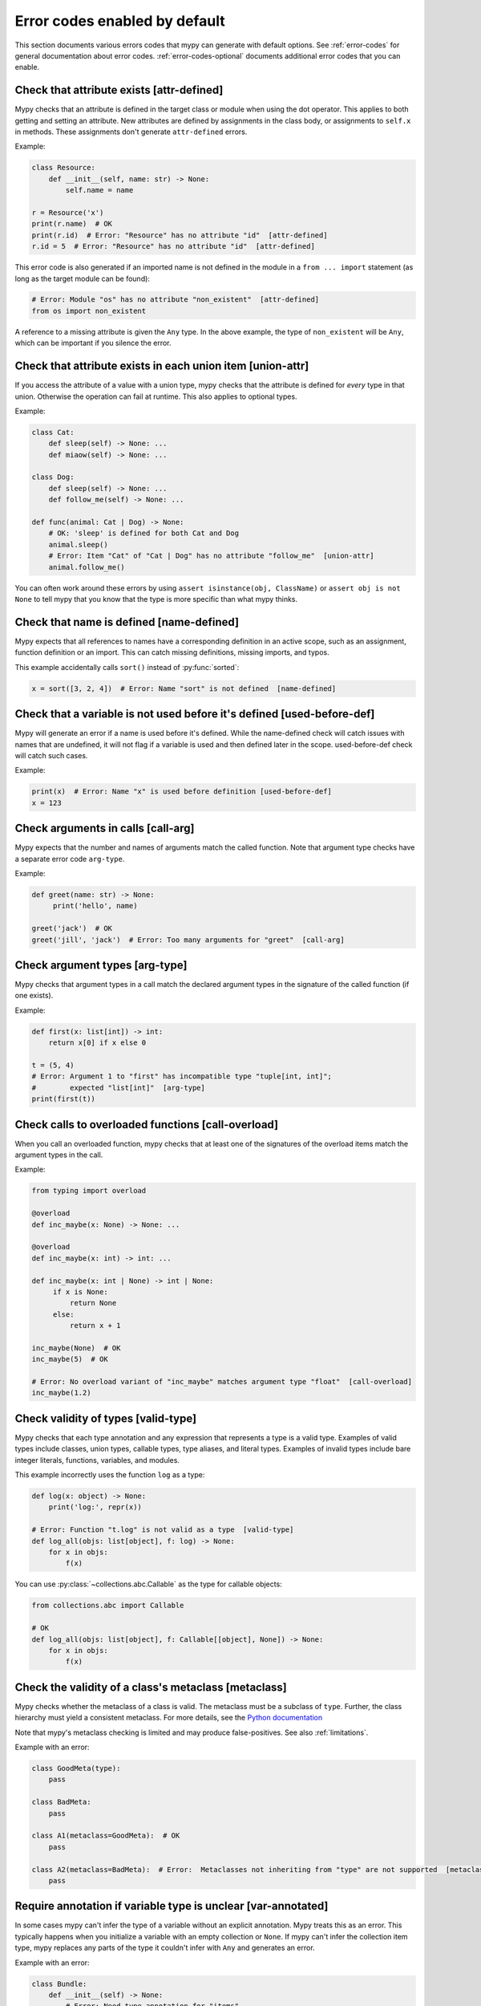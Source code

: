 .. _error-code-list:

Error codes enabled by default
==============================

This section documents various errors codes that mypy can generate
with default options. See :ref:`error-codes` for general documentation
about error codes. :ref:`error-codes-optional` documents additional
error codes that you can enable.

.. _code-attr-defined:

Check that attribute exists [attr-defined]
------------------------------------------

Mypy checks that an attribute is defined in the target class or module
when using the dot operator. This applies to both getting and setting
an attribute. New attributes are defined by assignments in the class
body, or assignments to ``self.x`` in methods. These assignments don't
generate ``attr-defined`` errors.

Example:

.. code-block:: python

   class Resource:
       def __init__(self, name: str) -> None:
           self.name = name

   r = Resource('x')
   print(r.name)  # OK
   print(r.id)  # Error: "Resource" has no attribute "id"  [attr-defined]
   r.id = 5  # Error: "Resource" has no attribute "id"  [attr-defined]

This error code is also generated if an imported name is not defined
in the module in a ``from ... import`` statement (as long as the
target module can be found):

.. code-block:: python

    # Error: Module "os" has no attribute "non_existent"  [attr-defined]
    from os import non_existent

A reference to a missing attribute is given the ``Any`` type. In the
above example, the type of ``non_existent`` will be ``Any``, which can
be important if you silence the error.

.. _code-union-attr:

Check that attribute exists in each union item [union-attr]
-----------------------------------------------------------

If you access the attribute of a value with a union type, mypy checks
that the attribute is defined for *every* type in that
union. Otherwise the operation can fail at runtime. This also applies
to optional types.

Example:

.. code-block:: python

   class Cat:
       def sleep(self) -> None: ...
       def miaow(self) -> None: ...

   class Dog:
       def sleep(self) -> None: ...
       def follow_me(self) -> None: ...

   def func(animal: Cat | Dog) -> None:
       # OK: 'sleep' is defined for both Cat and Dog
       animal.sleep()
       # Error: Item "Cat" of "Cat | Dog" has no attribute "follow_me"  [union-attr]
       animal.follow_me()

You can often work around these errors by using ``assert isinstance(obj, ClassName)``
or ``assert obj is not None`` to tell mypy that you know that the type is more specific
than what mypy thinks.

.. _code-name-defined:

Check that name is defined [name-defined]
-----------------------------------------

Mypy expects that all references to names have a corresponding
definition in an active scope, such as an assignment, function
definition or an import. This can catch missing definitions, missing
imports, and typos.

This example accidentally calls ``sort()`` instead of :py:func:`sorted`:

.. code-block:: python

    x = sort([3, 2, 4])  # Error: Name "sort" is not defined  [name-defined]

.. _code-used-before-def:

Check that a variable is not used before it's defined [used-before-def]
-----------------------------------------------------------------------

Mypy will generate an error if a name is used before it's defined.
While the name-defined check will catch issues with names that are undefined,
it will not flag if a variable is used and then defined later in the scope.
used-before-def check will catch such cases.

Example:

.. code-block:: python

    print(x)  # Error: Name "x" is used before definition [used-before-def]
    x = 123

.. _code-call-arg:

Check arguments in calls [call-arg]
-----------------------------------

Mypy expects that the number and names of arguments match the called function.
Note that argument type checks have a separate error code ``arg-type``.

Example:

.. code-block:: python

    def greet(name: str) -> None:
         print('hello', name)

    greet('jack')  # OK
    greet('jill', 'jack')  # Error: Too many arguments for "greet"  [call-arg]

.. _code-arg-type:

Check argument types [arg-type]
-------------------------------

Mypy checks that argument types in a call match the declared argument
types in the signature of the called function (if one exists).

Example:

.. code-block:: python

    def first(x: list[int]) -> int:
        return x[0] if x else 0

    t = (5, 4)
    # Error: Argument 1 to "first" has incompatible type "tuple[int, int]";
    #        expected "list[int]"  [arg-type]
    print(first(t))

.. _code-call-overload:

Check calls to overloaded functions [call-overload]
---------------------------------------------------

When you call an overloaded function, mypy checks that at least one of
the signatures of the overload items match the argument types in the
call.

Example:

.. code-block:: python

   from typing import overload

   @overload
   def inc_maybe(x: None) -> None: ...

   @overload
   def inc_maybe(x: int) -> int: ...

   def inc_maybe(x: int | None) -> int | None:
        if x is None:
            return None
        else:
            return x + 1

   inc_maybe(None)  # OK
   inc_maybe(5)  # OK

   # Error: No overload variant of "inc_maybe" matches argument type "float"  [call-overload]
   inc_maybe(1.2)

.. _code-valid-type:

Check validity of types [valid-type]
------------------------------------

Mypy checks that each type annotation and any expression that
represents a type is a valid type. Examples of valid types include
classes, union types, callable types, type aliases, and literal types.
Examples of invalid types include bare integer literals, functions,
variables, and modules.

This example incorrectly uses the function ``log`` as a type:

.. code-block:: python

    def log(x: object) -> None:
        print('log:', repr(x))

    # Error: Function "t.log" is not valid as a type  [valid-type]
    def log_all(objs: list[object], f: log) -> None:
        for x in objs:
            f(x)

You can use :py:class:`~collections.abc.Callable` as the type for callable objects:

.. code-block:: python

    from collections.abc import Callable

    # OK
    def log_all(objs: list[object], f: Callable[[object], None]) -> None:
        for x in objs:
            f(x)

.. _code-metaclass:

Check the validity of a class's metaclass [metaclass]
-----------------------------------------------------

Mypy checks whether the metaclass of a class is valid. The metaclass
must be a subclass of ``type``. Further, the class hierarchy must yield
a consistent metaclass. For more details, see the
`Python documentation <https://docs.python.org/3.13/reference/datamodel.html#determining-the-appropriate-metaclass>`_

Note that mypy's metaclass checking is limited and may produce false-positives.
See also :ref:`limitations`.

Example with an error:

.. code-block:: python

    class GoodMeta(type):
        pass

    class BadMeta:
        pass

    class A1(metaclass=GoodMeta):  # OK
        pass

    class A2(metaclass=BadMeta):  # Error:  Metaclasses not inheriting from "type" are not supported  [metaclass]
        pass

.. _code-var-annotated:

Require annotation if variable type is unclear [var-annotated]
--------------------------------------------------------------

In some cases mypy can't infer the type of a variable without an
explicit annotation. Mypy treats this as an error. This typically
happens when you initialize a variable with an empty collection or
``None``.  If mypy can't infer the collection item type, mypy replaces
any parts of the type it couldn't infer with ``Any`` and generates an
error.

Example with an error:

.. code-block:: python

    class Bundle:
        def __init__(self) -> None:
            # Error: Need type annotation for "items"
            #        (hint: "items: list[<type>] = ...")  [var-annotated]
            self.items = []

    reveal_type(Bundle().items)  # list[Any]

To address this, we add an explicit annotation:

.. code-block:: python

    class Bundle:
        def __init__(self) -> None:
            self.items: list[str] = []  # OK

   reveal_type(Bundle().items)  # list[str]

.. _code-override:

Check validity of overrides [override]
--------------------------------------

Mypy checks that an overridden method or attribute is compatible with
the base class.  A method in a subclass must accept all arguments
that the base class method accepts, and the return type must conform
to the return type in the base class (Liskov substitution principle).

Argument types can be more general is a subclass (i.e., they can vary
contravariantly).  The return type can be narrowed in a subclass
(i.e., it can vary covariantly).  It's okay to define additional
arguments in a subclass method, as long all extra arguments have default
values or can be left out (``*args``, for example).

Example:

.. code-block:: python

   class Base:
       def method(self,
                  arg: int) -> int | None:
           ...

   class Derived(Base):
       def method(self,
                  arg: int | str) -> int:  # OK
           ...

   class DerivedBad(Base):
       # Error: Argument 1 of "method" is incompatible with "Base"  [override]
       def method(self,
                  arg: bool) -> int:
           ...

.. _code-return:

Check that function returns a value [return]
--------------------------------------------

If a function has a non-``None`` return type, mypy expects that the
function always explicitly returns a value (or raises an exception).
The function should not fall off the end of the function, since this
is often a bug.

Example:

.. code-block:: python

    # Error: Missing return statement  [return]
    def show(x: int) -> int:
        print(x)

    # Error: Missing return statement  [return]
    def pred1(x: int) -> int:
        if x > 0:
            return x - 1

    # OK
    def pred2(x: int) -> int:
        if x > 0:
            return x - 1
        else:
            raise ValueError('not defined for zero')

.. _code-empty-body:

Check that functions don't have empty bodies outside stubs [empty-body]
-----------------------------------------------------------------------

This error code is similar to the ``[return]`` code but is emitted specifically
for functions and methods with empty bodies (if they are annotated with
non-trivial return type). Such a distinction exists because in some contexts
an empty body can be valid, for example for an abstract method or in a stub
file. Also old versions of mypy used to unconditionally allow functions with
empty bodies, so having a dedicated error code simplifies cross-version
compatibility.

Note that empty bodies are allowed for methods in *protocols*, and such methods
are considered implicitly abstract:

.. code-block:: python

   from abc import abstractmethod
   from typing import Protocol

   class RegularABC:
       @abstractmethod
       def foo(self) -> int:
           pass  # OK
       def bar(self) -> int:
           pass  # Error: Missing return statement  [empty-body]

   class Proto(Protocol):
       def bar(self) -> int:
           pass  # OK

.. _code-return-value:

Check that return value is compatible [return-value]
----------------------------------------------------

Mypy checks that the returned value is compatible with the type
signature of the function.

Example:

.. code-block:: python

   def func(x: int) -> str:
       # Error: Incompatible return value type (got "int", expected "str")  [return-value]
       return x + 1

.. _code-assignment:

Check types in assignment statement [assignment]
------------------------------------------------

Mypy checks that the assigned expression is compatible with the
assignment target (or targets).

Example:

.. code-block:: python

    class Resource:
        def __init__(self, name: str) -> None:
            self.name = name

    r = Resource('A')

    r.name = 'B'  # OK

    # Error: Incompatible types in assignment (expression has type "int",
    #        variable has type "str")  [assignment]
    r.name = 5

.. _code-method-assign:

Check that assignment target is not a method [method-assign]
------------------------------------------------------------

In general, assigning to a method on class object or instance (a.k.a.
monkey-patching) is ambiguous in terms of types, since Python's static type
system cannot express the difference between bound and unbound callable types.
Consider this example:

.. code-block:: python

   class A:
       def f(self) -> None: pass
       def g(self) -> None: pass

   def h(self: A) -> None: pass

   A.f = h  # Type of h is Callable[[A], None]
   A().f()  # This works
   A.f = A().g  # Type of A().g is Callable[[], None]
   A().f()  # ...but this also works at runtime

To prevent the ambiguity, mypy will flag both assignments by default. If this
error code is disabled, mypy will treat the assigned value in all method assignments as unbound,
so only the second assignment will still generate an error.

.. note::

    This error code is a subcode of the more general ``[assignment]`` code.

.. _code-type-var:

Check type variable values [type-var]
-------------------------------------

Mypy checks that value of a type variable is compatible with a value
restriction or the upper bound type.

Example (Python 3.12 syntax):

.. code-block:: python

    def add[T1: (int, float)](x: T1, y: T1) -> T1:
        return x + y

    add(4, 5.5)  # OK

    # Error: Value of type variable "T1" of "add" cannot be "str"  [type-var]
    add('x', 'y')

.. _code-operator:

Check uses of various operators [operator]
------------------------------------------

Mypy checks that operands support a binary or unary operation, such as
``+`` or ``~``. Indexing operations are so common that they have their
own error code ``index`` (see below).

Example:

.. code-block:: python

   # Error: Unsupported operand types for + ("int" and "str")  [operator]
   1 + 'x'

.. _code-index:

Check indexing operations [index]
---------------------------------

Mypy checks that the indexed value in indexing operation such as
``x[y]`` supports indexing, and that the index expression has a valid
type.

Example:

.. code-block:: python

   a = {'x': 1, 'y': 2}

   a['x']  # OK

   # Error: Invalid index type "int" for "dict[str, int]"; expected type "str"  [index]
   print(a[1])

   # Error: Invalid index type "bytes" for "dict[str, int]"; expected type "str"  [index]
   a[b'x'] = 4

.. _code-list-item:

Check list items [list-item]
----------------------------

When constructing a list using ``[item, ...]``, mypy checks that each item
is compatible with the list type that is inferred from the surrounding
context.

Example:

.. code-block:: python

    # Error: List item 0 has incompatible type "int"; expected "str"  [list-item]
    a: list[str] = [0]

.. _code-dict-item:

Check dict items [dict-item]
----------------------------

When constructing a dictionary using ``{key: value, ...}`` or ``dict(key=value, ...)``,
mypy checks that each key and value is compatible with the dictionary type that is
inferred from the surrounding context.

Example:

.. code-block:: python

    # Error: Dict entry 0 has incompatible type "str": "str"; expected "str": "int"  [dict-item]
    d: dict[str, int] = {'key': 'value'}

.. _code-typeddict-item:

Check TypedDict items [typeddict-item]
--------------------------------------

When constructing a TypedDict object, mypy checks that each key and value is compatible
with the TypedDict type that is inferred from the surrounding context.

When getting a TypedDict item, mypy checks that the key
exists. When assigning to a TypedDict, mypy checks that both the
key and the value are valid.

Example:

.. code-block:: python

    from typing import TypedDict

    class Point(TypedDict):
        x: int
        y: int

    # Error: Incompatible types (expression has type "float",
    #        TypedDict item "x" has type "int")  [typeddict-item]
    p: Point = {'x': 1.2, 'y': 4}

.. _code-typeddict-unknown-key:

Check TypedDict Keys [typeddict-unknown-key]
--------------------------------------------

When constructing a TypedDict object, mypy checks whether the
definition contains unknown keys, to catch invalid keys and
misspellings. On the other hand, mypy will not generate an error when
a previously constructed TypedDict value with extra keys is passed
to a function as an argument, since TypedDict values support
structural subtyping ("static duck typing") and the keys are assumed
to have been validated at the point of construction. Example:

.. code-block:: python

    from typing import TypedDict

    class Point(TypedDict):
        x: int
        y: int

    class Point3D(Point):
        z: int

    def add_x_coordinates(a: Point, b: Point) -> int:
        return a["x"] + b["x"]

    a: Point = {"x": 1, "y": 4}
    b: Point3D = {"x": 2, "y": 5, "z": 6}

    add_x_coordinates(a, b)  # OK

    # Error: Extra key "z" for TypedDict "Point"  [typeddict-unknown-key]
    add_x_coordinates(a, {"x": 1, "y": 4, "z": 5})

Setting a TypedDict item using an unknown key will also generate this
error, since it could be a misspelling:

.. code-block:: python

    a: Point = {"x": 1, "y": 2}
    # Error: Extra key "z" for TypedDict "Point"  [typeddict-unknown-key]
    a["z"] = 3

Reading an unknown key will generate the more general (and serious)
``typeddict-item`` error, which is likely to result in an exception at
runtime:

.. code-block:: python

    a: Point = {"x": 1, "y": 2}
    # Error: TypedDict "Point" has no key "z"  [typeddict-item]
    _ = a["z"]

.. note::

    This error code is a subcode of the wider ``[typeddict-item]`` code.

.. _code-has-type:

Check that type of target is known [has-type]
---------------------------------------------

Mypy sometimes generates an error when it hasn't inferred any type for
a variable being referenced. This can happen for references to
variables that are initialized later in the source file, and for
references across modules that form an import cycle. When this
happens, the reference gets an implicit ``Any`` type.

In this example the definitions of ``x`` and ``y`` are circular:

.. code-block:: python

   class Problem:
       def set_x(self) -> None:
           # Error: Cannot determine type of "y"  [has-type]
           self.x = self.y

       def set_y(self) -> None:
           self.y = self.x

To work around this error, you can add an explicit type annotation to
the target variable or attribute. Sometimes you can also reorganize
the code so that the definition of the variable is placed earlier than
the reference to the variable in a source file. Untangling cyclic
imports may also help.

We add an explicit annotation to the ``y`` attribute to work around
the issue:

.. code-block:: python

   class Problem:
       def set_x(self) -> None:
           self.x = self.y  # OK

       def set_y(self) -> None:
           self.y: int = self.x  # Added annotation here

.. _code-import:

Check for an issue with imports [import]
----------------------------------------

Mypy generates an error if it can't resolve an `import` statement.
This is a parent error code of `import-not-found` and `import-untyped`

See :ref:`ignore-missing-imports` for how to work around these errors.

.. _code-import-not-found:

Check that import target can be found [import-not-found]
--------------------------------------------------------

Mypy generates an error if it can't find the source code or a stub file
for an imported module.

Example:

.. code-block:: python

    # Error: Cannot find implementation or library stub for module named "m0dule_with_typo"  [import-not-found]
    import m0dule_with_typo

See :ref:`ignore-missing-imports` for how to work around these errors.

.. _code-import-untyped:

Check that import target can be found [import-untyped]
--------------------------------------------------------

Mypy generates an error if it can find the source code for an imported module,
but that module does not provide type annotations (via :ref:`PEP 561 <installed-packages>`).

Example:

.. code-block:: python

    # Error: Library stubs not installed for "bs4"  [import-untyped]
    import bs4
    # Error: Skipping analyzing "no_py_typed": module is installed, but missing library stubs or py.typed marker  [import-untyped]
    import no_py_typed

In some cases, these errors can be fixed by installing an appropriate
stub package. See :ref:`ignore-missing-imports` for more details.

.. _code-no-redef:

Check that each name is defined once [no-redef]
-----------------------------------------------

Mypy may generate an error if you have multiple definitions for a name
in the same namespace.  The reason is that this is often an error, as
the second definition may overwrite the first one. Also, mypy often
can't be able to determine whether references point to the first or
the second definition, which would compromise type checking.

If you silence this error, all references to the defined name refer to
the *first* definition.

Example:

.. code-block:: python

   class A:
       def __init__(self, x: int) -> None: ...

   class A:  # Error: Name "A" already defined on line 1  [no-redef]
       def __init__(self, x: str) -> None: ...

   # Error: Argument 1 to "A" has incompatible type "str"; expected "int"
   #        (the first definition wins!)
   A('x')

.. _code-func-returns-value:

Check that called function returns a value [func-returns-value]
---------------------------------------------------------------

Mypy reports an error if you call a function with a ``None``
return type and don't ignore the return value, as this is
usually (but not always) a programming error.

In this example, the ``if f()`` check is always false since ``f``
returns ``None``:

.. code-block:: python

   def f() -> None:
       ...

   # OK: we don't do anything with the return value
   f()

   # Error: "f" does not return a value (it only ever returns None)  [func-returns-value]
   if f():
        print("not false")

.. _code-abstract:

Check instantiation of abstract classes [abstract]
--------------------------------------------------

Mypy generates an error if you try to instantiate an abstract base
class (ABC). An abstract base class is a class with at least one
abstract method or attribute. (See also :py:mod:`abc` module documentation)

Sometimes a class is made accidentally abstract, often due to an
unimplemented abstract method. In a case like this you need to provide
an implementation for the method to make the class concrete
(non-abstract).

Example:

.. code-block:: python

    from abc import ABCMeta, abstractmethod

    class Persistent(metaclass=ABCMeta):
        @abstractmethod
        def save(self) -> None: ...

    class Thing(Persistent):
        def __init__(self) -> None:
            ...

        ...  # No "save" method

    # Error: Cannot instantiate abstract class "Thing" with abstract attribute "save"  [abstract]
    t = Thing()

.. _code-type-abstract:

Safe handling of abstract type object types [type-abstract]
-----------------------------------------------------------

Mypy always allows instantiating (calling) type objects typed as ``type[t]``,
even if it is not known that ``t`` is non-abstract, since it is a common
pattern to create functions that act as object factories (custom constructors).
Therefore, to prevent issues described in the above section, when an abstract
type object is passed where ``type[t]`` is expected, mypy will give an error.
Example (Python 3.12 syntax):

.. code-block:: python

   from abc import ABCMeta, abstractmethod

   class Config(metaclass=ABCMeta):
       @abstractmethod
       def get_value(self, attr: str) -> str: ...

   def make_many[T](typ: type[T], n: int) -> list[T]:
       return [typ() for _ in range(n)]  # This will raise if typ is abstract

   # Error: Only concrete class can be given where "type[Config]" is expected [type-abstract]
   make_many(Config, 5)

.. _code-safe-super:

Check that call to an abstract method via super is valid [safe-super]
---------------------------------------------------------------------

Abstract methods often don't have any default implementation, i.e. their
bodies are just empty. Calling such methods in subclasses via ``super()``
will cause runtime errors, so mypy prevents you from doing so:

.. code-block:: python

   from abc import abstractmethod
   class Base:
       @abstractmethod
       def foo(self) -> int: ...
   class Sub(Base):
       def foo(self) -> int:
           return super().foo() + 1  # error: Call to abstract method "foo" of "Base" with
                                     # trivial body via super() is unsafe  [safe-super]
   Sub().foo()  # This will crash at runtime.

Mypy considers the following as trivial bodies: a ``pass`` statement, a literal
ellipsis ``...``, a docstring, and a ``raise NotImplementedError`` statement.

.. _code-valid-newtype:

Check the target of NewType [valid-newtype]
-------------------------------------------

The target of a :py:class:`~typing.NewType` definition must be a class type. It can't
be a union type, ``Any``, or various other special types.

You can also get this error if the target has been imported from a
module whose source mypy cannot find, since any such definitions are
treated by mypy as values with ``Any`` types. Example:

.. code-block:: python

   from typing import NewType

   # The source for "acme" is not available for mypy
   from acme import Entity  # type: ignore

   # Error: Argument 2 to NewType(...) must be subclassable (got "Any")  [valid-newtype]
   UserEntity = NewType('UserEntity', Entity)

To work around the issue, you can either give mypy access to the sources
for ``acme`` or create a stub file for the module.  See :ref:`ignore-missing-imports`
for more information.

.. _code-exit-return:

Check the return type of __exit__ [exit-return]
-----------------------------------------------

If mypy can determine that :py:meth:`__exit__ <object.__exit__>` always returns ``False``, mypy
checks that the return type is *not* ``bool``.  The boolean value of
the return type affects which lines mypy thinks are reachable after a
``with`` statement, since any :py:meth:`__exit__ <object.__exit__>` method that can return
``True`` may swallow exceptions. An imprecise return type can result
in mysterious errors reported near ``with`` statements.

To fix this, use either ``typing.Literal[False]`` or
``None`` as the return type. Returning ``None`` is equivalent to
returning ``False`` in this context, since both are treated as false
values.

Example:

.. code-block:: python

   class MyContext:
       ...
       def __exit__(self, exc, value, tb) -> bool:  # Error
           print('exit')
           return False

This produces the following output from mypy:

.. code-block:: text

   example.py:3: error: "bool" is invalid as return type for "__exit__" that always returns False
   example.py:3: note: Use "typing_extensions.Literal[False]" as the return type or change it to
       "None"
   example.py:3: note: If return type of "__exit__" implies that it may return True, the context
       manager may swallow exceptions

You can use ``Literal[False]`` to fix the error:

.. code-block:: python

   from typing import Literal

   class MyContext:
       ...
       def __exit__(self, exc, value, tb) -> Literal[False]:  # OK
           print('exit')
           return False

You can also use ``None``:

.. code-block:: python

   class MyContext:
       ...
       def __exit__(self, exc, value, tb) -> None:  # Also OK
           print('exit')

.. _code-name-match:

Check that naming is consistent [name-match]
--------------------------------------------

The definition of a named tuple or a TypedDict must be named
consistently when using the call-based syntax. Example:

.. code-block:: python

    from typing import NamedTuple

    # Error: First argument to namedtuple() should be "Point2D", not "Point"
    Point2D = NamedTuple("Point", [("x", int), ("y", int)])

.. _code-literal-required:

Check that literal is used where expected [literal-required]
------------------------------------------------------------

There are some places where only a (string) literal value is expected for
the purposes of static type checking, for example a ``TypedDict`` key, or
a ``__match_args__`` item. Providing a ``str``-valued variable in such contexts
will result in an error. Note that in many cases you can also use ``Final``
or ``Literal`` variables. Example:

.. code-block:: python

   from typing import Final, Literal, TypedDict

   class Point(TypedDict):
       x: int
       y: int

   def test(p: Point) -> None:
       X: Final = "x"
       p[X]  # OK

       Y: Literal["y"] = "y"
       p[Y]  # OK

       key = "x"  # Inferred type of key is `str`
       # Error: TypedDict key must be a string literal;
       #   expected one of ("x", "y")  [literal-required]
       p[key]

.. _code-no-overload-impl:

Check that overloaded functions have an implementation [no-overload-impl]
-------------------------------------------------------------------------

Overloaded functions outside of stub files must be followed by a non overloaded
implementation.

.. code-block:: python

   from typing import overload

   @overload
   def func(value: int) -> int:
       ...

   @overload
   def func(value: str) -> str:
       ...

   # presence of required function below is checked
   def func(value):
       pass  # actual implementation

.. _code-unused-coroutine:

Check that coroutine return value is used [unused-coroutine]
------------------------------------------------------------

Mypy ensures that return values of async def functions are not
ignored, as this is usually a programming error, as the coroutine
won't be executed at the call site.

.. code-block:: python

   async def f() -> None:
       ...

   async def g() -> None:
       f()  # Error: missing await
       await f()  # OK

You can work around this error by assigning the result to a temporary,
otherwise unused variable:

.. code-block:: python

       _ = f()  # No error

.. _code-top-level-await:

Warn about top level await expressions [top-level-await]
--------------------------------------------------------

This error code is separate from the general ``[syntax]`` errors, because in
some environments (e.g. IPython) a top level ``await`` is allowed. In such
environments a user may want to use ``--disable-error-code=top-level-await``,
that allows to still have errors for other improper uses of ``await``, for
example:

.. code-block:: python

   async def f() -> None:
       ...

   top = await f()  # Error: "await" outside function  [top-level-await]

.. _code-await-not-async:

Warn about await expressions used outside of coroutines [await-not-async]
-------------------------------------------------------------------------

``await`` must be used inside a coroutine.

.. code-block:: python

   async def f() -> None:
       ...

   def g() -> None:
       await f()  # Error: "await" outside coroutine ("async def")  [await-not-async]

.. _code-assert-type:

Check types in assert_type [assert-type]
----------------------------------------

The inferred type for an expression passed to ``assert_type`` must match
the provided type.

.. code-block:: python

   from typing_extensions import assert_type

   assert_type([1], list[int])  # OK

   assert_type([1], list[str])  # Error

.. _code-truthy-function:

Check that function isn't used in boolean context [truthy-function]
-------------------------------------------------------------------

Functions will always evaluate to true in boolean contexts.

.. code-block:: python

    def f():
        ...

    if f:  # Error: Function "Callable[[], Any]" could always be true in boolean context  [truthy-function]
        pass

.. _code-str-format:

Check that string formatting/interpolation is type-safe [str-format]
--------------------------------------------------------------------

Mypy will check that f-strings, ``str.format()`` calls, and ``%`` interpolations
are valid (when corresponding template is a literal string). This includes
checking number and types of replacements, for example:

.. code-block:: python

    # Error: Cannot find replacement for positional format specifier 1 [str-format]
    "{} and {}".format("spam")
    "{} and {}".format("spam", "eggs")  # OK
    # Error: Not all arguments converted during string formatting [str-format]
    "{} and {}".format("spam", "eggs", "cheese")

    # Error: Incompatible types in string interpolation
    # (expression has type "float", placeholder has type "int") [str-format]
    "{:d}".format(3.14)

.. _code-str-bytes-safe:

Check for implicit bytes coercions [str-bytes-safe]
-------------------------------------------------------------------

Warn about cases where a bytes object may be converted to a string in an unexpected manner.

.. code-block:: python

    b = b"abc"

    # Error: If x = b'abc' then f"{x}" or "{}".format(x) produces "b'abc'", not "abc".
    # If this is desired behavior, use f"{x!r}" or "{!r}".format(x).
    # Otherwise, decode the bytes [str-bytes-safe]
    print(f"The alphabet starts with {b}")

    # Okay
    print(f"The alphabet starts with {b!r}")  # The alphabet starts with b'abc'
    print(f"The alphabet starts with {b.decode('utf-8')}")  # The alphabet starts with abc

.. _code-overload-overlap:

Check that overloaded functions don't overlap [overload-overlap]
----------------------------------------------------------------

Warn if multiple ``@overload`` variants overlap in potentially unsafe ways.
This guards against the following situation:

.. code-block:: python

    from typing import overload

    class A: ...
    class B(A): ...

    @overload
    def foo(x: B) -> int: ...  # Error: Overloaded function signatures 1 and 2 overlap with incompatible return types  [overload-overlap]
    @overload
    def foo(x: A) -> str: ...
    def foo(x): ...

    def takes_a(a: A) -> str:
        return foo(a)

    a: A = B()
    value = takes_a(a)
    # mypy will think that value is a str, but it could actually be an int
    reveal_type(value) # Revealed type is "builtins.str"


Note that in cases where you ignore this error, mypy will usually still infer the
types you expect.

See :ref:`overloading <function-overloading>` for more explanation.


.. _code-overload-cannot-match:

Check for overload signatures that cannot match [overload-cannot-match]
--------------------------------------------------------------------------

Warn if an ``@overload`` variant can never be matched, because an earlier
overload has a wider signature. For example, this can happen if the two
overloads accept the same parameters and each parameter on the first overload
has the same type or a wider type than the corresponding parameter on the second
overload.

Example:

.. code-block:: python

    from typing import overload, Union

    @overload
    def process(response1: object, response2: object) -> object:
        ...
    @overload
    def process(response1: int, response2: int) -> int: # E: Overloaded function signature 2 will never be matched: signature 1's parameter type(s) are the same or broader  [overload-cannot-match]
        ...

    def process(response1: object, response2: object) -> object:
        return response1 + response2

.. _code-annotation-unchecked:

Notify about an annotation in an unchecked function [annotation-unchecked]
--------------------------------------------------------------------------

Sometimes a user may accidentally omit an annotation for a function, and mypy
will not check the body of this function (unless one uses
:option:`--check-untyped-defs <mypy --check-untyped-defs>` or
:option:`--disallow-untyped-defs <mypy --disallow-untyped-defs>`). To avoid
such situations go unnoticed, mypy will show a note, if there are any type
annotations in an unchecked function:

.. code-block:: python

    def test_assignment():  # "-> None" return annotation is missing
        # Note: By default the bodies of untyped functions are not checked,
        # consider using --check-untyped-defs [annotation-unchecked]
        x: int = "no way"

Note that mypy will still exit with return code ``0``, since such behaviour is
specified by :pep:`484`.

.. _code-prop-decorator:

Decorator preceding property not supported [prop-decorator]
-----------------------------------------------------------

Mypy does not yet support analysis of decorators that precede the property
decorator. If the decorator does not preserve the declared type of the property,
mypy will not infer the correct type for the declaration. If the decorator cannot
be moved after the ``@property`` decorator, then you must use a type ignore
comment:

.. code-block:: python

    class MyClass:
        @special  # type: ignore[prop-decorator]
        @property
        def magic(self) -> str:
            return "xyzzy"

.. note::

    For backward compatibility, this error code is a subcode of the generic ``[misc]`` code.

.. _code-syntax:

Report syntax errors [syntax]
-----------------------------

If the code being checked is not syntactically valid, mypy issues a
syntax error. Most, but not all, syntax errors are *blocking errors*:
they can't be ignored with a ``# type: ignore`` comment.

.. _code-typeddict-readonly-mutated:

ReadOnly key of a TypedDict is mutated [typeddict-readonly-mutated]
-------------------------------------------------------------------

Consider this example:

.. code-block:: python

    from datetime import datetime
    from typing import TypedDict
    from typing_extensions import ReadOnly

    class User(TypedDict):
        username: ReadOnly[str]
        last_active: datetime

    user: User = {'username': 'foobar', 'last_active': datetime.now()}
    user['last_active'] = datetime.now()  # ok
    user['username'] = 'other'  # error: ReadOnly TypedDict key "key" TypedDict is mutated  [typeddict-readonly-mutated]

`PEP 705 <https://peps.python.org/pep-0705>`_ specifies
how ``ReadOnly`` special form works for ``TypedDict`` objects.

.. _code-narrowed-type-not-subtype:

Check that ``TypeIs`` narrows types [narrowed-type-not-subtype]
---------------------------------------------------------------

:pep:`742` requires that when ``TypeIs`` is used, the narrowed
type must be a subtype of the original type::

    from typing_extensions import TypeIs

    def f(x: int) -> TypeIs[str]:  # Error, str is not a subtype of int
        ...

    def g(x: object) -> TypeIs[str]:  # OK
        ...

.. _code-maybe-unrecognized-str-typeform:

String appears in a context which expects a TypeForm [maybe-unrecognized-str-typeform]
--------------------------------------------------------------------------------------

TypeForm literals may contain string annotations:

.. code-block:: python

   typx1: TypeForm = str | None
   typx2: TypeForm = 'str | None'  # OK
   typx3: TypeForm = 'str' | None  # OK

However TypeForm literals containing a string annotation can only be recognized
by mypy in the following locations:

.. code-block:: python

   typx_var: TypeForm = 'str | None'  # assignment r-value

   def func(typx_param: TypeForm) -> TypeForm:
       return 'str | None'  # returned expression

   func('str | None')  # callable's argument

If you try to use a string annotation in some other location
which expects a TypeForm, the string value will always be treated as a ``str``
even if a ``TypeForm`` would be more appropriate and this note code
will be generated:

.. code-block:: python

   # Note: TypeForm containing a string annotation cannot be recognized here. Surround with TypeForm(...) to recognize.  [maybe-unrecognized-str-typeform]
   # Error: List item 0 has incompatible type "str"; expected "TypeForm[Any]"  [list-item]
   list_of_typx: list[TypeForm] = ['str | None', float]

Fix the note by surrounding the entire type with ``TypeForm(...)``:

.. code-block:: python

   list_of_typx: list[TypeForm] = [TypeForm('str | None'), float]  # OK

Similarly, if you try to use a string literal in a location which expects a
TypeForm, this note code will be generated:

.. code-block:: python

   dict_of_typx = {'str_or_none': TypeForm(str | None)}
   # Note: TypeForm containing a string annotation cannot be recognized here. Surround with TypeForm(...) to recognize.  [maybe-unrecognized-str-typeform]
   list_of_typx: list[TypeForm] = [dict_of_typx['str_or_none']]

Fix the note by adding ``# type: ignore[maybe-unrecognized-str-typeform]``
to the line with the string literal:

.. code-block:: python

   dict_of_typx = {'str_or_none': TypeForm(str | None)}
   list_of_typx: list[TypeForm] = [dict_of_typx['str_or_none']]  # type: ignore[maybe-unrecognized-str-typeform]

.. _code-misc:

Miscellaneous checks [misc]
---------------------------

Mypy performs numerous other, less commonly failing checks that don't
have specific error codes. These use the ``misc`` error code. Other
than being used for multiple unrelated errors, the ``misc`` error code
is not special. For example, you can ignore all errors in this
category by using ``# type: ignore[misc]`` comment. Since these errors
are not expected to be common, it's unlikely that you'll see two
*different* errors with the ``misc`` code on a single line -- though
this can certainly happen once in a while.

.. note::

    Future mypy versions will likely add new error codes for some errors
    that currently use the ``misc`` error code.
